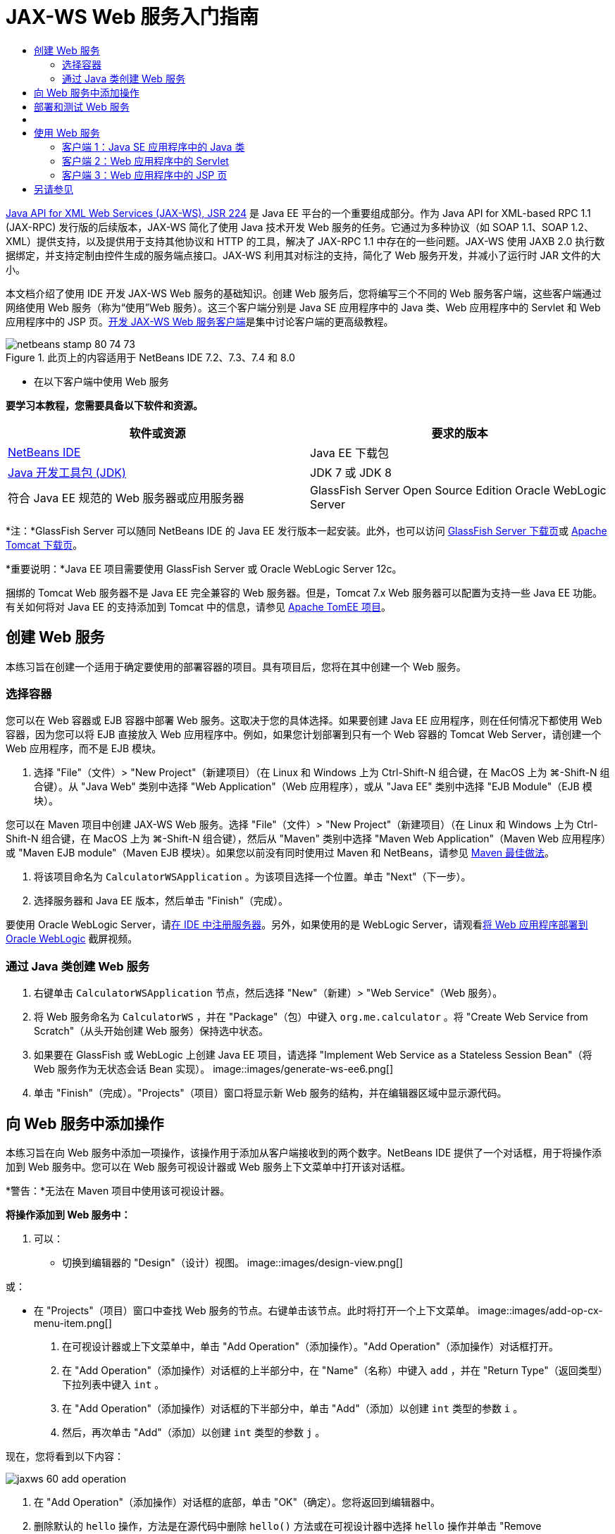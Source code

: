 // 
//     Licensed to the Apache Software Foundation (ASF) under one
//     or more contributor license agreements.  See the NOTICE file
//     distributed with this work for additional information
//     regarding copyright ownership.  The ASF licenses this file
//     to you under the Apache License, Version 2.0 (the
//     "License"); you may not use this file except in compliance
//     with the License.  You may obtain a copy of the License at
// 
//       http://www.apache.org/licenses/LICENSE-2.0
// 
//     Unless required by applicable law or agreed to in writing,
//     software distributed under the License is distributed on an
//     "AS IS" BASIS, WITHOUT WARRANTIES OR CONDITIONS OF ANY
//     KIND, either express or implied.  See the License for the
//     specific language governing permissions and limitations
//     under the License.
//

= JAX-WS Web 服务入门指南
:jbake-type: tutorial
:jbake-tags: tutorials 
:jbake-status: published
:syntax: true
:toc: left
:toc-title:
:description: JAX-WS Web 服务入门指南 - Apache NetBeans
:keywords: Apache NetBeans, Tutorials, JAX-WS Web 服务入门指南

link:http://www.jcp.org/en/jsr/detail?id=224[+Java API for XML Web Services (JAX-WS), JSR 224+] 是 Java EE 平台的一个重要组成部分。作为 Java API for XML-based RPC 1.1 (JAX-RPC) 发行版的后续版本，JAX-WS 简化了使用 Java 技术开发 Web 服务的任务。它通过为多种协议（如 SOAP 1.1、SOAP 1.2、XML）提供支持，以及提供用于支持其他协议和 HTTP 的工具，解决了 JAX-RPC 1.1 中存在的一些问题。JAX-WS 使用 JAXB 2.0 执行数据绑定，并支持定制由控件生成的服务端点接口。JAX-WS 利用其对标注的支持，简化了 Web 服务开发，并减小了运行时 JAR 文件的大小。

本文档介绍了使用 IDE 开发 JAX-WS Web 服务的基础知识。创建 Web 服务后，您将编写三个不同的 Web 服务客户端，这些客户端通过网络使用 Web 服务（称为“使用”Web 服务）。这三个客户端分别是 Java SE 应用程序中的 Java 类、Web 应用程序中的 Servlet 和 Web 应用程序中的 JSP 页。link:./client.html[+开发 JAX-WS Web 服务客户端+]是集中讨论客户端的更高级教程。


image::images/netbeans-stamp-80-74-73.png[title="此页上的内容适用于 NetBeans IDE 7.2、7.3、7.4 和 8.0"]

* 在以下客户端中使用 Web 服务

*要学习本教程，您需要具备以下软件和资源。*

|===
|软件或资源 |要求的版本 

|link:https://netbeans.org/downloads/index.html[+NetBeans IDE+] |Java EE 下载包 

|link:http://www.oracle.com/technetwork/java/javase/downloads/index.html[+Java 开发工具包 (JDK)+] |JDK 7 或 JDK 8
 

|符合 Java EE 规范的 Web 服务器或应用服务器 |GlassFish Server Open Source Edition 
Oracle WebLogic Server 
|===

*注：*GlassFish Server 可以随同 NetBeans IDE 的 Java EE 发行版本一起安装。此外，也可以访问 link:https://glassfish.java.net/download.html[+GlassFish Server 下载页+]或 link:http://tomcat.apache.org/download-60.cgi[+Apache Tomcat 下载页+]。

*重要说明：*Java EE 项目需要使用 GlassFish Server 或 Oracle WebLogic Server 12c。

捆绑的 Tomcat Web 服务器不是 Java EE 完全兼容的 Web 服务器。但是，Tomcat 7.x Web 服务器可以配置为支持一些 Java EE 功能。有关如何将对 Java EE 的支持添加到 Tomcat 中的信息，请参见 link:http://openejb.apache.org/[+Apache TomEE 项目+]。


==   创建 Web 服务

本练习旨在创建一个适用于确定要使用的部署容器的项目。具有项目后，您将在其中创建一个 Web 服务。


=== 选择容器

您可以在 Web 容器或 EJB 容器中部署 Web 服务。这取决于您的具体选择。如果要创建 Java EE 应用程序，则在任何情况下都使用 Web 容器，因为您可以将 EJB 直接放入 Web 应用程序中。例如，如果您计划部署到只有一个 Web 容器的 Tomcat Web Server，请创建一个 Web 应用程序，而不是 EJB 模块。

1. 选择 "File"（文件）> "New Project"（新建项目）（在 Linux 和 Windows 上为 Ctrl-Shift-N 组合键，在 MacOS 上为 ⌘-Shift-N 组合键）。从 "Java Web" 类别中选择 "Web Application"（Web 应用程序），或从 "Java EE" 类别中选择 "EJB Module"（EJB 模块）。

您可以在 Maven 项目中创建 JAX-WS Web 服务。选择 "File"（文件）> "New Project"（新建项目）（在 Linux 和 Windows 上为 Ctrl-Shift-N 组合键，在 MacOS 上为 ⌘-Shift-N 组合键），然后从 "Maven" 类别中选择 "Maven Web Application"（Maven Web 应用程序）或 "Maven EJB module"（Maven EJB 模块）。如果您以前没有同时使用过 Maven 和 NetBeans，请参见 link:http://wiki.netbeans.org/MavenBestPractices[+Maven 最佳做法+]。

2. 将该项目命名为  ``CalculatorWSApplication`` 。为该项目选择一个位置。单击 "Next"（下一步）。
3. 选择服务器和 Java EE 版本，然后单击 "Finish"（完成）。

要使用 Oracle WebLogic Server，请link:../web/jsf-jpa-weblogic.html#01[+在 IDE 中注册服务器+]。另外，如果使用的是 WebLogic Server，请观看link:../javaee/weblogic-javaee-m1-screencast.html[+将 Web 应用程序部署到 Oracle WebLogic+] 截屏视频。


=== 通过 Java 类创建 Web 服务

1. 右键单击  ``CalculatorWSApplication``  节点，然后选择 "New"（新建）> "Web Service"（Web 服务）。
2. 将 Web 服务命名为  ``CalculatorWS`` ，并在 "Package"（包）中键入  ``org.me.calculator`` 。将 "Create Web Service from Scratch"（从头开始创建 Web 服务）保持选中状态。
3. 如果要在 GlassFish 或 WebLogic 上创建 Java EE 项目，请选择 "Implement Web Service as a Stateless Session Bean"（将 Web 服务作为无状态会话 Bean 实现）。
image::images/generate-ws-ee6.png[]
4. 单击 "Finish"（完成）。"Projects"（项目）窗口将显示新 Web 服务的结构，并在编辑器区域中显示源代码。


==   向 Web 服务中添加操作

本练习旨在向 Web 服务中添加一项操作，该操作用于添加从客户端接收到的两个数字。NetBeans IDE 提供了一个对话框，用于将操作添加到 Web 服务中。您可以在 Web 服务可视设计器或 Web 服务上下文菜单中打开该对话框。

*警告：*无法在 Maven 项目中使用该可视设计器。

*将操作添加到 Web 服务中：*

1. 可以：
* 切换到编辑器的 "Design"（设计）视图。 
image::images/design-view.png[]

或：

* 在 "Projects"（项目）窗口中查找 Web 服务的节点。右键单击该节点。此时将打开一个上下文菜单。
image::images/add-op-cx-menu-item.png[]
2. 在可视设计器或上下文菜单中，单击 "Add Operation"（添加操作）。"Add Operation"（添加操作）对话框打开。
3. 在 "Add Operation"（添加操作）对话框的上半部分中，在 "Name"（名称）中键入  ``add`` ，并在 "Return Type"（返回类型）下拉列表中键入  ``int`` 。
4. 在 "Add Operation"（添加操作）对话框的下半部分中，单击 "Add"（添加）以创建  ``int``  类型的参数  ``i`` 。
5. 然后，再次单击 "Add"（添加）以创建  ``int``  类型的参数  ``j`` 。

现在，您将看到以下内容：


image::images/jaxws-60-add-operation.png[]
6. 在 "Add Operation"（添加操作）对话框的底部，单击 "OK"（确定）。您将返回到编辑器中。
7. 删除默认的  ``hello``  操作，方法是在源代码中删除  ``hello()``  方法或在可视设计器中选择  ``hello``  操作并单击 "Remove Operation"（删除操作）。

现在，可视设计器将显示以下内容：


image::images/design-view-with-op.png[title="显示已添加操作的 Web 服务可视设计器"]
8. 单击 "Source"（源），然后查看在以上步骤中生成的代码。该代码会因您是否将服务创建为 Java EE 无状态 Bean 而有所不同。您能看到以下屏幕快照中的差别吗？（未作为无状态 Bean 实现的 Java EE 6 或 Java EE 7 服务类似于 Java EE 5 服务。）
image::images/jaxws-60-source.png[] image::images/stateless-ejb-code1.png[]

*注：*在 NetBeans IDE 7.3 和 7.4 中，您可以注意到生成的  ``@WebService``  表示服务名显式指定：
 ``@WebService(serviceName = "CalculatorWS")`` 。

9. 在编辑器中，将框架  ``add``  操作扩展为以下代码（所做的更改以粗体显示）：

[source,java]
----

    @WebMethod
    public int add(@WebParam(name = "i") int i, @WebParam(name = "j") int j) {
        *int k = i + j;*
        return *k*;
      }
----

正如您在上面的代码中所看到的一样，Web 服务仅接收两个数字，然后返回二者之和。在下一部分中，您将使用 IDE 测试 Web 服务。


== 部署和测试 Web 服务

在将 Web 服务部署到服务器后，如果服务器具有测试客户端，则可以使用 IDE 打开服务器的测试客户端。GlassFish 和 WebLogic Server 提供了测试客户端。

如果您使用的是 Tomcat Web 服务器，则没有测试客户端。您只能运行项目并查看 Tomcat Web 服务页是否打开。此时，在运行项目之前，您需要将 Web 服务作为您的应用程序的入口点。要使 Web 服务成为应用程序的入口点，请右键单击 "CalculatorWSApplication" 项目节点，然后选择 "Properties"（属性）。打开 "Run"（运行）属性，然后在 "Relative URL"（相对 URL）字段中键入  ``/CalculatorWS`` 。单击 "OK"（确定）。要运行项目，请再次右键单击项目节点，然后选择 "Run"（运行）。

*测试是否成功部署到 GlassFish 或 WebLogic Server：*

1. 右键单击该项目，然后选择 "Deploy"（部署）。IDE 将启动应用服务器，构建应用程序，然后将应用程序部署到服务器。可以在 "Output"（输出）视图中的 "CalculatorWSApplication (run-deploy)" 以及 "GlassFish" 服务器或 "Tomcat" 标签中看到这些操作的进度。
2. 在 IDE 的 "Projects"（项目）标签中，展开 CalculatorWSApplication 项目的 "Web Services"（Web 服务）节点。右键单击 "CalculatorWS" 节点，然后选择 "Test Web Service"（测试 Web 服务）。 
image::images/jax-ws-testws.png[]

IDE 在浏览器中打开测试器页（如果您已将 Web 应用程序部署到 GlassFish Server 中）。对于 Tomcat Web Server 和 EJB 模块的部署，情况有所不同：

* 如果已部署到 GlassFish Server，请在测试器页中键入两个数字，如下所示： 
image::images/jax-ws-tester.png[]

将显示这两个数字之和：


image::images/jax-ws-tester2.png[]


== [[样例]] 

您可以选择 "File"（文件）> "New Project"（新建项目）（在 Linux 和 Windows 上为 Ctrl-Shift-N 组合键，在 MacOS 上为 ⌘-Shift-N 组合键），然后导航至 "Samples"（样例）> "Web Services"（Web 服务）> "Calculator (EE6)"（计算器 (EE6)），以打开计算器服务的完整 Java EE 无状态 Bean 版本。

将在 "Samples"（样例）> "Maven" 中提供 Maven 计算器服务和 Maven 计算器客户端。


== 使用 Web 服务

现在，您已经部署了 Web 服务，接下来需要创建一个客户端，以便使用 Web 服务的  ``add``  方法。在这里，您将创建三个客户端：Java SE 应用程序中的 Java 类、Web 应用程序中的 Servlet 和 Web 应用程序中的 JSP 页。

*注：*link:../../../kb/docs/websvc/client.html[+开发 JAX-WS Web 服务客户端+]是集中讨论客户端的更高级教程。


=== 客户端 1：Java SE 应用程序中的 Java 类

在此部分，您将创建一个标准的 Java 应用程序。用于创建应用程序的向导也可以创建 Java 类。之后，您将使用 IDE 的工具来创建一个客户端，并使用在本教程开始时创建的 Web 服务。

1. 选择 "File"（文件）> "New Project"（新建项目）（在 Linux 和 Windows 上为 Ctrl-Shift-N 组合键，在 MacOS 上为 ⌘-Shift-N 组合键）。选择 "Java" 类别中的 "Java Application"（Java 应用程序）选项。将该项目命名为  ``CalculatorWS_Client_Application`` 。将 "Create Main Class"（创建主类）保留为选中状态，并接受所有其他默认设置。单击 "Finish"（完成）。
2. 右键单击  ``CalculatorWS_Client_Application``  节点，然后选择 "New"（新建）> "Web Service Client"（Web 服务客户端）。此时将打开新建 Web 服务客户端向导。
3. 选择 "Project"（项目）作为 WSDL 源。单击 "Browse"（浏览）。浏览至 CalculatorWSApplication 项目中的 CalculatorWS Web 服务。选定 Web 服务后，单击 "OK"（确定）。
image::images/browse-ws.png[]
4. 请勿选择包名。将此字段保留为空。
image::images/javaclient-pkg.png[]
5. 将其他设置保留为默认值，然后单击 "Finish"（完成）。

"Projects"（项目）窗口将显示新的 Web 服务客户端，其中包括已创建的  ``add``  方法的节点：


image::images/ws-ref-in-client-project.png[]
6. 双击以在源代码编辑器中打开主类。将  ``add``  节点拖至  ``main()``  方法下面。
image::images/dnd-add.png[]

现在，您将看到以下内容：


[source,java]
----

public static void main(String[] args) {
    // TODO code application logic here
}
private static int add(int i, int j) {
    org.me.calculator.CalculatorWS_Service service = new org.me.calculator.CalculatorWS_Service();
    org.me.calculator.CalculatorWS port = service.getCalculatorWSPort();
    return port.add(i, j);
}
----

*注：*或者，您也可以在编辑器中单击鼠标右键，然后选择 "Insert Code"（插入代码）> "Call Web Service Operation"（调用 Web 服务操作），而无需拖动  ``add``  节点。

7. 在  ``main()``  方法主体中，将 TODO 注释替换为执行以下操作的代码：初始化  ``i``  和  ``j``  的值，调用  ``add()`` ，然后输出结果。

[source,java]
----

public static void main(String[] args) {int i = 3;int j = 4;int result = add(i, j);System.out.println("Result = " + result);
}
----
8. 将  ``main()``  方法代码包含在输出异常错误的 try/catch 块中。

[source,java]
----

public static void main(String[] args) {try {int i = 3;int j = 4;int result = add(i, j);System.out.println("Result = " + result);} catch (Exception ex) {System.out.println("Exception: " + ex);}
}
----
9. 右键单击项目节点，然后选择 "Run"（运行）。

"Output"（输出）窗口将立即显示二者之和：


[source,java]
----

    compile:
    run:
    Result = 7
      BUILD SUCCESSFUL (total time: 1 second)
----


=== 客户端 2：Web 应用程序中的 Servlet

在此部分，您将创建一个新的 Web 应用程序，随后创建一个 Servlet。然后，借助该 Servlet 使用在本教程开始时创建的 Web 服务。

1. 选择 "File"（文件）> "New Project"（新建项目）（在 Linux 和 Windows 上为 Ctrl-Shift-N 组合键，在 MacOS 上为 ⌘-Shift-N 组合键）。从 "Java Web" 类别中选择 "Web Application"（Web 应用程序）。将该项目命名为  ``CalculatorWSServletClient`` 。单击 "Next"（下一步），然后单击 "Finish"（完成）。
2. 右键单击  ``CalculatorWSServletClient``  节点，然后选择 "New"（新建）> "Web Service Client"（Web 服务客户端）。

此时将打开新建 Web 服务客户端向导。

3. 选择 "Project"（项目）作为 WSDL 源，然后单击 "Browse"（浏览）以打开 "Browse Web Services"（浏览 Web 服务）对话框。
4. 在 "CalculatorWSApplication" 项目中选择 "CalculatorWS" Web 服务。单击 "OK"（确定）关闭 "Browse Web Services"（浏览 Web 服务）对话框。
image::images/browse-ws.png[]
5. 在新建 Web 服务客户端向导中确认包名为空，并保留其他设置的默认值。单击 "Finish"（完成）。

"Projects"（项目）窗口中的 "Web Service References"（Web 服务引用）节点将显示新建客户端的结构，其中包括在本教程前面部分创建的  ``add``  操作。

6. 右键单击  ``CalculatorWSServletClient``  项目节点，然后选择 "New"（新建）> "Servlet"。将该 Servlet 命名为  ``ClientServlet`` ，并将其置于名为  ``org.me.calculator.client``  的包中。单击 "Finish"（完成）。
7. 要使 servlet 成为应用程序的入口点，请右键单击 "CalculatorWSServletClient" 项目节点，然后选择 "Properties"（属性）。打开 "Run"（运行）属性，然后在 "Relative URL"（相对 URL）字段中键入  ``/ClientServlet`` 。单击 "OK"（确定）。
8. 如果  ``ClientServlet.java``  存在错误图标，请右键单击项目节点，然后选择 "Clean and Build"（清理并构建）。
9. 在  ``processRequest()``  方法中，在此行后添加一些空行：

[source,xml]
----

    out.println("<h1>Servlet ClientServlet at " + request.getContextPath () + "</h1>");
----
10. 在源代码编辑器中，将  ``add``  操作拖至  ``ClientServlet``  类主体中的任意位置。将在类代码的末尾显示  ``add()``  方法。

*注：*或者，您也可以在编辑器中单击鼠标右键，然后选择 "Insert Code"（插入代码）> "Call Web Service Operation"（调用 Web 服务操作），而无需拖动  ``add``  节点。


[source,java]
----

private int add(int i, int j) {org.me.calculator.CalculatorWS port = service.getCalculatorWSPort();return port.add(i, j);
}
----
11. 添加执行以下操作的代码：初始化  ``i``  和  ``j``  值，调用  ``add()`` ，然后输出结果。添加的代码以*粗体显示*：

[source,xml]
----

protected void processRequest(HttpServletRequest request, HttpServletResponse response)
         throws ServletException, IOException {
    response.setContentType("text/html;charset=UTF-8");
    PrintWriter out = response.getWriter();
    try {
        out.println("<html>");
        out.println("<head>");
        out.println("<title>Servlet ClientServlet</title>");
        out.println("</head>");
        out.println("<body>");
        out.println("<h1>Servlet ClientServlet at " + request.getContextPath () + "</h1>");

    *    int i = 3;
int j = 4;
int result = add(i, j);
out.println("Result = " + result);*

        out.println("</body>");
        out.println("</html>");
        
    } finally {            out.close();}}
----
12. 将添加的代码包含在输出异常错误的 try/catch 块中。

[source,xml]
----

protected void processRequest(HttpServletRequest request, HttpServletResponse response)
         throws ServletException, IOException {
    response.setContentType("text/html;charset=UTF-8");
    PrintWriter out = response.getWriter();
    try {
        out.println("<html>");
        out.println("<head>");
        out.println("<title>Servlet ClientServlet</title>");
        out.println("</head>");
        out.println("<body>");
        out.println("<h1>Servlet ClientServlet at " + request.getContextPath () + "</h1>");
        *try {*
            int i = 3;int j = 4;int result = add(i, j);out.println("Result = " + result);
        *} catch (Exception ex) {
            out.println("Exception: " + ex);
        }*
        out.println("</body>");
        out.println("</html>");
        
    } finally {            out.close();}}
----
13. 右键单击项目节点，然后选择 "Run"（运行）。

将启动服务器；同时，系统将构建并部署应用程序，并且打开浏览器以显示计算结果，如下所示： 
image::images/jaxws-60-webclient.png[]


=== 客户端 3：Web 应用程序中的 JSP 页

在此部分中，您将创建一个新的 Web 应用程序，然后在 Web 应用程序向导创建的默认 JSP 页中使用 Web 服务。

*注：*如果要在 Oracle WebLogic 上运行 JSP Web 应用程序客户端，请参见link:../web/jsf-jpa-weblogic.html[+在 WebLogic 上运行 Java Server Faces 2.0 应用程序+]。

1. 选择 "File"（文件）> "New Project"（新建项目）（在 Linux 和 Windows 上为 Ctrl-Shift-N 组合键，在 MacOS 上为 ⌘-Shift-N 组合键）。从 "Java Web" 类别中选择 "Web Application"（Web 应用程序）。将该项目命名为  ``CalculatorWSJSPClient`` 。单击 "Next"（下一步），然后单击 "Finish"（完成）。
2. 在项目节点下展开 "Web Pages"（Web 页）节点并删除  ``index.html`` 。
3. 右键单击  ``Web Pages`` （Web 页）节点，然后在弹出式菜单中选择 "New"（新建）> "JSP"。

如果 JSP 在弹出式菜单中不可用，请选择 "New"（新建）> "Other"（其他），然后在新建文件向导的 "Web" 类别中选择 "JSP"。

4. 在新建文件向导中，键入 *index* 作为 JSP 文件的名称。单击 "Finish"（完成）。
5. 右键单击  ``CalculatorWSJSPClient``  节点，然后选择 "New"（新建）> "Web Service Client"（Web 服务客户端）。
6. 选择 "Project"（项目）作为 WSDL 源。单击 "Browse"（浏览）。浏览至 CalculatorWSApplication 项目中的 CalculatorWS Web 服务。选定 Web 服务后，单击 "OK"（确定）。
image::images/browse-ws.png[]
7. 请勿选择包名。将此字段保留为空。
8. 将其他设置保留为默认值，然后单击 "Finish"（完成）。

"Projects"（项目）窗口将显示新的 Web 服务客户端，如下所示：

image::images/ws-ref-in-jsp-client.png[]
9. 在 "Web Service References"（Web 服务引用）节点中，展开表示 Web 服务的节点。此时将显示您要从客户端调用的  ``add``  操作。
10. 将  ``add``  操作拖至客户端的  ``index.jsp``  页，并将其放在 H1 标记下。在  ``index.jsp``  页中立即生成用于调用服务操作的代码，如下所示：

[source,java]
----

<%
try {
    org.me.calculator.CalculatorWSService service = new org.me.calculator.CalculatorWSService();
    org.me.calculator.CalculatorWS port = service.getCalculatorWSPort();
     // TODO initialize WS operation arguments here
    int i = 0;
    int j = 0;
    // TODO process result here
    int result = port.add(i, j);
    out.println("Result = "+result);
} catch (Exception ex) {
    // TODO handle custom exceptions here
}
%>
----

将  ``i``  和  ``j``  的值从 0 更改为其他整数，如 3 和 4。将 catch 块中注释掉的 TODO 行替换为  ``out.println("exception" + ex);`` 。

11. 右键单击项目节点，然后选择 "Run"（运行）。

将启动服务器（如果它尚未运行）。同时，系统将构建并部署应用程序，并且打开浏览器以显示计算结果：

image::images/jax-ws-project-jsp-result.png[]


link:/about/contact_form.html?to=3&subject=Feedback:%20JAX-WS%20Services%20in%20NetBeans%20IDE[+发送有关此教程的反馈意见+]



== 另请参见

有关使用 NetBeans IDE 开发 Java EE 应用程序的更多信息，请参见以下资源：

* link:./client.html[+开发 JAX-WS Web 服务客户端+]
* link:./rest.html[+REST 风格的 Web 服务入门指南+]
* link:./wsit.html[+Advanced Web Service Interoperability+]（高级 Web 服务互操作性）
* link:../../../kb/trails/web.html[+Web 服务学习资源+]

要发送意见和建议、获得支持以及随时了解 NetBeans IDE Java EE 开发功能的最新开发情况，请link:../../../community/lists/top.html[+加入 nbj2ee@netbeans.org 邮件列表+]。

